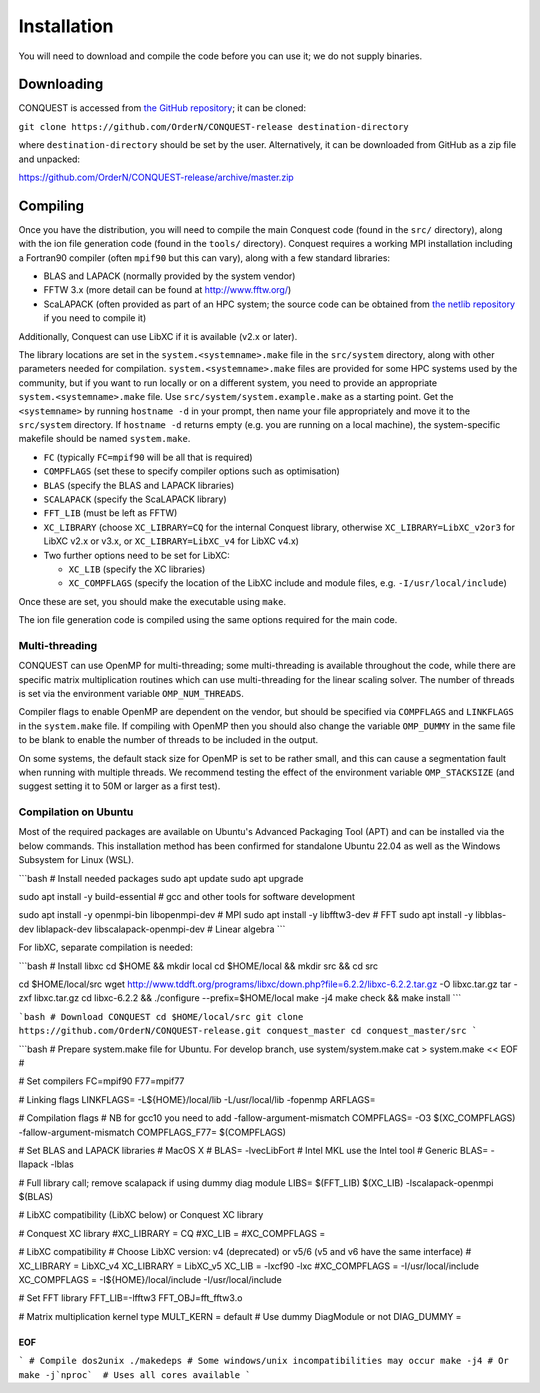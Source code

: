 .. _install:

============
Installation
============

You will need to download and compile the code before you can use it;
we do not supply binaries.

.. _install_down:

Downloading
-----------

CONQUEST is accessed from `the GitHub repository
<https://github.com/OrderN/CONQUEST-release/>`_;
it can be cloned:

``git clone https://github.com/OrderN/CONQUEST-release destination-directory``

where ``destination-directory`` should be set by the user.
Alternatively, it can be downloaded from GitHub as a zip file and
unpacked: 

`<https://github.com/OrderN/CONQUEST-release/archive/master.zip>`_

.. _install_compile:

Compiling
---------

Once you have the distribution, you will need to compile the main
Conquest code (found in the ``src/`` directory), along with the ion file
generation code (found in the ``tools/`` directory).  Conquest requires
a working MPI installation including a Fortran90 compiler (often
``mpif90`` but this can vary), along with a few standard libraries:

* BLAS and LAPACK (normally provided by the system vendor)
* FFTW 3.x (more detail can be found at `http://www.fftw.org/ <http://www.fftw.org/>`_)
* ScaLAPACK (often provided as part of an HPC system; the source code
  can be obtained from `the netlib repository <http://www.netlib.org/scalapack/>`_ if
  you need to compile it)

Additionally, Conquest can use LibXC if it is available (v2.x or
later).

The library locations are set in the ``system.<systemname>.make`` file in the ``src/system``
directory, along with other parameters needed for compilation. ``system.<systemname>.make``
files are provided for some HPC systems used by the community, but if you want to run
locally or on a different system, you need to provide an appropriate ``system.<systemname>.make``
file. Use ``src/system/system.example.make`` as a starting point. Get the ``<systemname>``
by running ``hostname -d`` in your prompt, then name your file appropriately and move it to
the ``src/system`` directory. If ``hostname -d`` returns empty (e.g. you are running on a
local machine), the system-specific makefile should be named ``system.make``.

* ``FC`` (typically ``FC=mpif90`` will be all that is required)
* ``COMPFLAGS`` (set these to specify compiler options such as
  optimisation)
* ``BLAS`` (specify the BLAS and LAPACK libraries)
* ``SCALAPACK`` (specify the ScaLAPACK library)
* ``FFT_LIB`` (must be left as FFTW)
* ``XC_LIBRARY`` (choose ``XC_LIBRARY=CQ`` for the internal Conquest
  library, otherwise ``XC_LIBRARY=LibXC_v2or3`` for LibXC v2.x or v3.x, or ``XC_LIBRARY=LibXC_v4``
  for LibXC v4.x)
* Two further options need to be set for LibXC:

  + ``XC_LIB`` (specify the XC libraries)
  + ``XC_COMPFLAGS`` (specify the location of the LibXC include and
    module files, e.g. ``-I/usr/local/include``)

Once these are set, you should make the executable using ``make``.

The ion file generation code is compiled using the same options
required for the main code.

Multi-threading
~~~~~~~~~~~~~~~

CONQUEST can use OpenMP for multi-threading; some multi-threading is available throughout the code, while there are specific matrix multiplication routines which can use multi-threading for the linear scaling solver.  The number of threads is set via the environment variable ``OMP_NUM_THREADS``.

Compiler flags to enable OpenMP are dependent on the vendor, but should be specified via ``COMPFLAGS`` and ``LINKFLAGS`` in the ``system.make`` file.  If compiling with OpenMP then you should also change the variable ``OMP_DUMMY`` in the same file to be blank to enable the number of threads to be included in the output.

On some systems, the default stack size for OpenMP is set to be rather small, and this can cause a segmentation fault when running with multiple threads.  We recommend testing the effect of the environment variable ``OMP_STACKSIZE`` (and suggest setting it to 50M or larger as a first test).


Compilation on Ubuntu
~~~~~~~~~~~~~~~
Most of the required packages are available on Ubuntu's Advanced Packaging Tool (APT) and can be installed via the below commands.
This installation method has been confirmed for standalone Ubuntu 22.04 as well as the Windows Subsystem for Linux (WSL).

```bash
# Install needed packages
sudo apt update
sudo apt upgrade

sudo apt install -y build-essential # gcc and other tools for software development

sudo apt install -y openmpi-bin libopenmpi-dev # MPI
sudo apt install -y libfftw3-dev # FFT
sudo apt install -y libblas-dev liblapack-dev libscalapack-openmpi-dev # Linear algebra
```

For libXC, separate compilation is needed:

```bash
# Install libxc
cd $HOME && mkdir local
cd $HOME/local && mkdir src && cd src

cd $HOME/local/src
wget http://www.tddft.org/programs/libxc/down.php?file=6.2.2/libxc-6.2.2.tar.gz -O libxc.tar.gz
tar -zxf libxc.tar.gz
cd libxc-6.2.2 && ./configure --prefix=$HOME/local
make -j4
make check && make install
```


```bash
# Download CONQUEST
cd $HOME/local/src
git clone https://github.com/OrderN/CONQUEST-release.git conquest_master
cd conquest_master/src
```

```bash
# Prepare system.make file for Ubuntu. For develop branch, use system/system.make
cat > system.make << EOF
#

# Set compilers
FC=mpif90
F77=mpif77

# Linking flags
LINKFLAGS= -L\${HOME}/local/lib -L/usr/local/lib -fopenmp
ARFLAGS=

# Compilation flags
# NB for gcc10 you need to add -fallow-argument-mismatch
COMPFLAGS= -O3 \$(XC_COMPFLAGS) -fallow-argument-mismatch
COMPFLAGS_F77= \$(COMPFLAGS)

# Set BLAS and LAPACK libraries
# MacOS X
# BLAS= -lvecLibFort
# Intel MKL use the Intel tool
# Generic
BLAS= -llapack -lblas

# Full library call; remove scalapack if using dummy diag module
LIBS= \$(FFT_LIB) \$(XC_LIB) -lscalapack-openmpi \$(BLAS)

# LibXC compatibility (LibXC below) or Conquest XC library

# Conquest XC library
#XC_LIBRARY = CQ
#XC_LIB =
#XC_COMPFLAGS =

# LibXC compatibility
# Choose LibXC version: v4 (deprecated) or v5/6 (v5 and v6 have the same interface)
# XC_LIBRARY = LibXC_v4
XC_LIBRARY = LibXC_v5
XC_LIB = -lxcf90 -lxc
#XC_COMPFLAGS = -I/usr/local/include
XC_COMPFLAGS = -I\${HOME}/local/include -I/usr/local/include

# Set FFT library
FFT_LIB=-lfftw3
FFT_OBJ=fft_fftw3.o

# Matrix multiplication kernel type
MULT_KERN = default
# Use dummy DiagModule or not
DIAG_DUMMY =

EOF
```

```
# Compile
dos2unix ./makedeps # Some windows/unix incompatibilities may occur
make -j4 # Or make -j`nproc`  # Uses all cores available
```